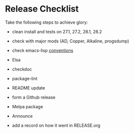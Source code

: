* Release Checklist

  Take the following steps to achieve glory:

  - clean install and tests on 27.1, 27.2, 28.1, 28.2

  - check with major mods (AD, Copper, Alkaline, progsdump)

  - check emacs-lisp [[https://www.gnu.org/software/emacs/manual/html_node/elisp/Coding-Conventions.html][conventions]]

  - Elsa

  - checkdoc

  - package-lint

  - README update

  - form a Github release

  - Melpa package

  - Announce

  - add a record on how it went in RELEASE.org
